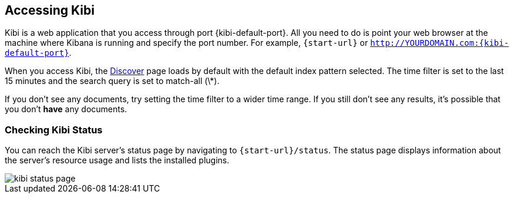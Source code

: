 [[access]]
== Accessing Kibi

Kibi is a web application that you access through port {kibi-default-port}. All you need to do is point your web browser at the
machine where Kibana is running and specify the port number. For example, `{start-url}` or
`http://YOURDOMAIN.com:{kibi-default-port}`.

When you access Kibi, the <<discover,Discover>> page loads by default with the default index pattern selected. The
time filter is set to the last 15 minutes and the search query is set to match-all (\*).

If you don't see any documents, try setting the time filter to a wider time range.
If you still don't see any results, it's possible that you don't *have* any documents.

[[status]]
=== Checking Kibi Status

You can reach the Kibi server's status page by navigating to `{start-url}/status`. The status page displays
information about the server's resource usage and lists the installed plugins.

image::images/kibi-status-page.png[]
